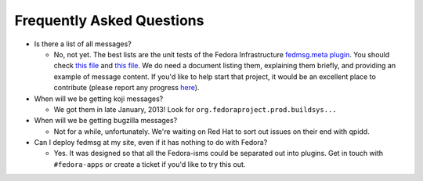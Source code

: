 Frequently Asked Questions
==========================

- Is there a list of all messages?

  - No, not yet.  The best lists are the unit tests of the Fedora Infrastructure
    `fedmsg.meta plugin
    <https://github.com/fedora-infra/fedmsg_meta_fedora_infrastructure>`_.  You
    should check `this file <https://github.com/fedora-infra/fedmsg_meta_fedora_infrastructure/blob/develop/fedmsg_meta_fedora_infrastructure/tests/__init__.py>`_ and `this file <https://github.com/fedora-infra/fedmsg_meta_fedora_infrastructure/blob/develop/fedmsg_meta_fedora_infrastructure/tests/pkgdb.py>`_.  We do need a document listing them, explaining them briefly, and providing an example of message content.  If you'd like to help start that project, it would be an excellent place to contribute (please report any progress `here <https://github.com/fedora-infra/fedmsg/issues/117>`_).

- When will we be getting koji messages?

  - We got them in late January, 2013!  Look for
    ``org.fedoraproject.prod.buildsys...``

- When will we be getting bugzilla messages?

  - Not for a while, unfortunately.  We're waiting on Red Hat to sort out issues
    on their end with qpidd.

- Can I deploy fedmsg at my site, even if it has nothing to do with Fedora?

  - Yes.  It was designed so that all the Fedora-isms could be separated out
    into plugins.  Get in touch with ``#fedora-apps`` or create a ticket if
    you'd like to try this out.

